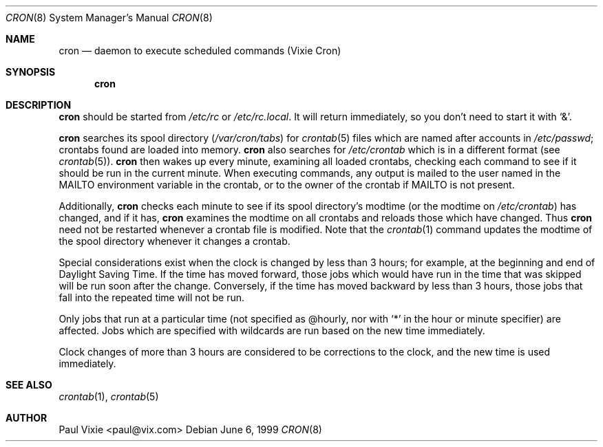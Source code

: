 .\"/* Copyright 1988,1990,1993 by Paul Vixie
.\" * All rights reserved
.\" *
.\" * Distribute freely, except: don't remove my name from the source or
.\" * documentation (don't take credit for my work), mark your changes (don't
.\" * get me blamed for your possible bugs), don't alter or remove this
.\" * notice.  May be sold if buildable source is provided to buyer.  No
.\" * warrantee of any kind, express or implied, is included with this
.\" * software; use at your own risk, responsibility for damages (if any) to
.\" * anyone resulting from the use of this software rests entirely with the
.\" * user.
.\" *
.\" * Send bug reports, bug fixes, enhancements, requests, flames, etc., and
.\" * I'll try to keep a version up to date.  I can be reached as follows:
.\" * Paul Vixie          <paul@vix.com>          uunet!decwrl!vixie!paul
.\" */
.\"
.\" $Id: cron.8,v 1.7 1999/07/07 10:50:11 aaron Exp $
.\"
.Dd June 6, 1999
.Dt CRON 8
.Os
.Sh NAME
.Nm cron
.Nd daemon to execute scheduled commands (Vixie Cron)
.Sh SYNOPSIS
.Nm cron
.Sh DESCRIPTION
.Nm
should be started from
.Pa /etc/rc
or
.Pa /etc/rc.local .
It will return immediately, so you don't need to start it with
.Ql \&& .
.Pp
.Nm
searches its spool directory
.Pf ( Pa /var/cron/tabs Ns )
for
.Xr crontab 5
files which are named after accounts in
.Pa /etc/passwd ;
crontabs found are loaded into memory.
.Nm
also searches for
.Pa /etc/crontab
which is in a different format (see
.Xr crontab 5 ) .
.Nm
then wakes up every minute, examining all loaded crontabs, checking each
command to see if it should be run in the current minute.
When executing commands, any output is mailed to the user named in the
.Ev MAILTO
environment variable in the crontab, or to the owner of the crontab if
.Ev MAILTO
is not present.
.Pp
Additionally,
.Nm
checks each minute to see if its spool directory's modtime (or the modtime on
.Pa /etc/crontab )
has changed, and if it has,
.Nm
examines the modtime on all crontabs and reloads those which have
changed.
Thus
.Nm
need not be restarted whenever a crontab file is modified.
Note that the
.Xr crontab 1
command updates the modtime of the spool directory whenever it changes a
crontab.
.Pp
Special considerations exist when the clock is changed by less than 3
hours; for example, at the beginning and end of Daylight Saving
Time.
If the time has moved forward, those jobs which would have
run in the time that was skipped will be run soon after the change.
Conversely, if the time has moved backward by less than 3 hours,
those jobs that fall into the repeated time will not be run.
.Pp
Only jobs that run at a particular time (not specified as @hourly, nor with
.Ql *
in the hour or minute specifier)
are
affected.
Jobs which are specified with wildcards are run based on the
new time immediately.
.Pp
Clock changes of more than 3 hours are considered to be corrections to
the clock, and the new time is used immediately.
.Sh SEE ALSO
.Xr crontab 1 ,
.Xr crontab 5
.Sh AUTHOR
Paul Vixie <paul@vix.com>
